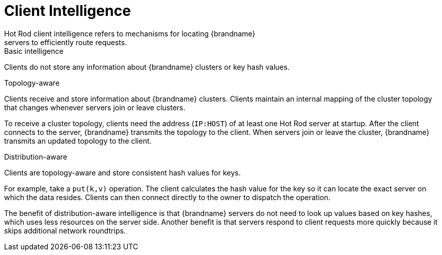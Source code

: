 [id='client_intelligence']
= Client Intelligence
Hot Rod client intelligence refers to mechanisms for locating {brandname}
servers to efficiently route requests.

.Basic intelligence
Clients do not store any information about {brandname} clusters or key hash
values.

.Topology-aware
Clients receive and store information about {brandname} clusters. Clients
maintain an internal mapping of the cluster topology that changes whenever
servers join or leave clusters.

To receive a cluster topology, clients need the address (`IP:HOST`) of at least
one Hot Rod server at startup. After the client connects to the server,
{brandname} transmits the topology to the client. When servers join or leave the
cluster, {brandname} transmits an updated topology to the client.

.Distribution-aware
Clients are topology-aware and store consistent hash values for keys.

For example, take a `put(k,v)` operation. The client calculates the hash value
for the key so it can locate the exact server on which the data resides. Clients
can then connect directly to the owner to dispatch the operation.

The benefit of distribution-aware intelligence is that {brandname} servers do
not need to look up values based on key hashes, which uses less resources on
the server side. Another benefit is that servers respond to client requests
more quickly because it skips additional network roundtrips.
